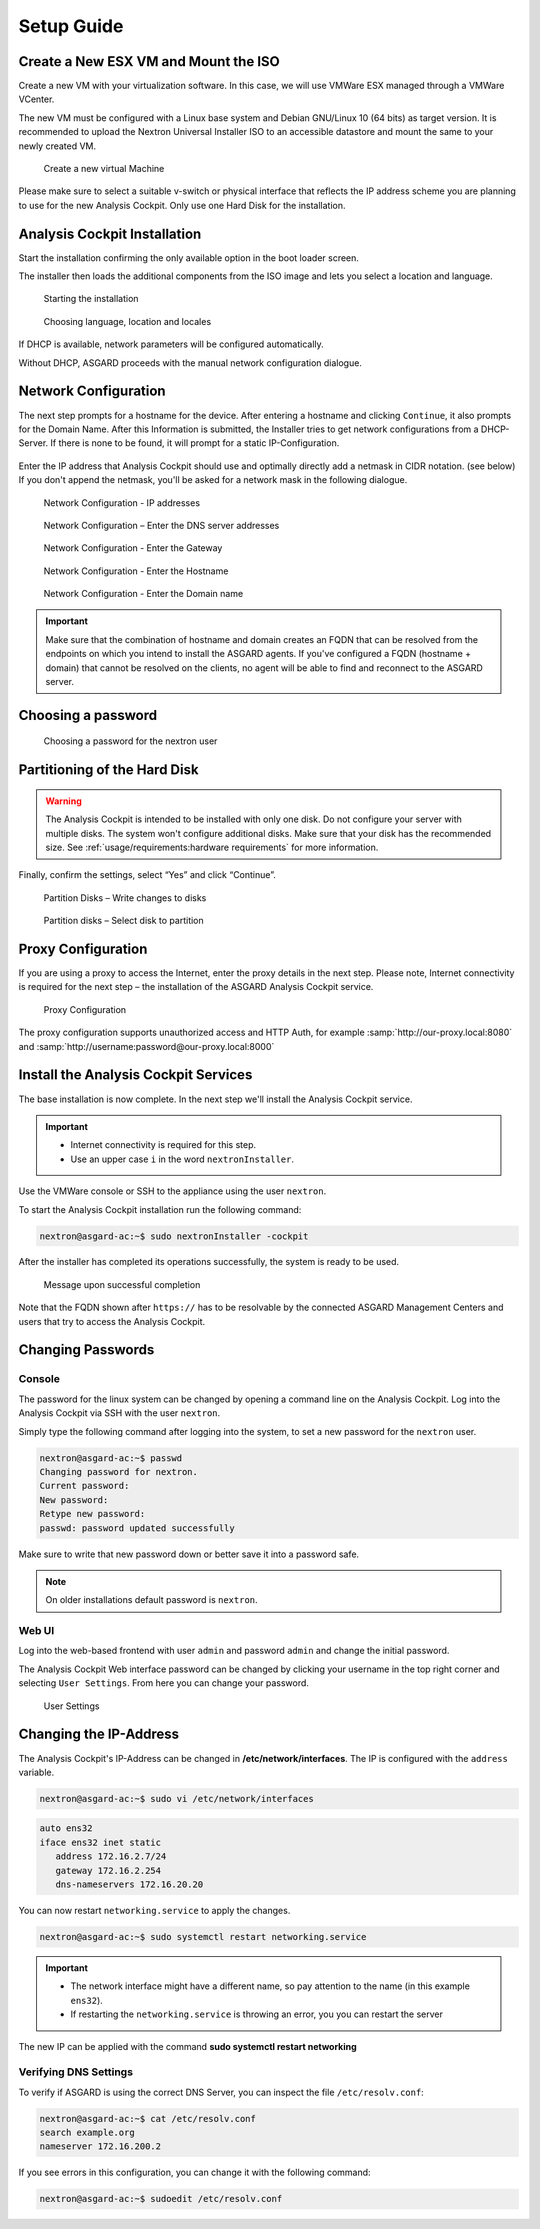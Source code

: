 Setup Guide
===========

Create a New ESX VM and Mount the ISO
-------------------------------------

Create a new VM with your virtualization software. In this case, we will
use VMWare ESX managed through a VMWare VCenter.

The new VM must be configured with a Linux base system and Debian
GNU/Linux 10 (64 bits) as target version. It is recommended to upload
the Nextron Universal Installer ISO to an accessible datastore and mount
the same to your newly created VM.

.. figure:: ../images/image4.png
   :alt: Create a new virtual Machine I

.. figure:: ../images/image5.png
   :alt: Create a new virtual Machine II

.. figure:: ../images/image6.png
   :alt: Create a new virtual Machine III

.. figure:: ../images/image7.png
   :alt: Create a new virtual Machine IV 

   Create a new virtual Machine

Please make sure to select a suitable v-switch or physical interface
that reflects the IP address scheme you are planning to use for the new
Analysis Cockpit. Only use one Hard Disk for the installation.

Analysis Cockpit Installation
-----------------------------

Start the installation confirming the only available option in the boot
loader screen.

The installer then loads the additional components from the ISO image
and lets you select a location and language.

.. figure:: ../images/image8.png
   :alt: Starting the installation

   Starting the installation

.. figure:: ../images/image9.png
   :alt: Choosing language, location and locales I

.. figure:: ../images/image10.png
   :alt: Choosing language, location and locales II

.. figure:: ../images/image11.png
   :alt: Choosing language, location and locales III

.. figure:: ../images/image12.png
   :alt: Choosing language, location and locales IV

   Choosing language, location and locales

If DHCP is available, network parameters will be configured
automatically.

Without DHCP, ASGARD proceeds with the manual network configuration
dialogue.

Network Configuration
---------------------

The next step prompts for a hostname for the device. After entering a
hostname and clicking ``Continue``, it also prompts for the Domain Name.
After this Information is submitted, the Installer tries to get network
configurations from a DHCP-Server. If there is none to be found, it will
prompt for a static IP-Configuration.

.. figure:: ../images/image13.png
   :alt: Network Configuration I

.. figure:: ../images/image14.png
   :alt: Network Configuration II

Enter the IP address that Analysis Cockpit should use and optimally
directly add a netmask in CIDR notation. (see below) If you don't append
the netmask, you'll be asked for a network mask in the following
dialogue.

.. figure:: ../images/image15.png
   :alt: Network Configuration - IP addresses

   Network Configuration - IP addresses

.. figure:: ../images/image16.png
   :alt: Network Configuration - Enter the DNS server addresses 

   Network Configuration – Enter the DNS server addresses

.. figure:: ../images/image17.png
   :alt: Network Configuration - Enter the Gateway

   Network Configuration - Enter the Gateway

.. figure:: ../images/image18.png
   :alt: Network Configuration - Enter the Hostname 

   Network Configuration - Enter the Hostname

.. figure:: ../images/image19.png
   :alt: Network Configuration - Enter the Domain name

   Network Configuration - Enter the Domain name

.. important::
   Make sure that the combination of hostname and domain creates an FQDN 
   that can be resolved from the endpoints on which you intend to
   install the ASGARD agents. If you've configured a FQDN (hostname +
   domain) that cannot be resolved on the clients, no agent will be able
   to find and reconnect to the ASGARD server.

Choosing a password
-------------------

.. figure:: ../images/setup_password.png
   :alt: Choosing a password

   Choosing a password for the nextron user

Partitioning of the Hard Disk
-----------------------------

.. warning:: 
   The Analysis Cockpit is intended to be installed with
   only one disk. Do not configure your server with
   multiple disks. The system won't configure additional
   disks. Make sure that your disk has the recommended
   size. See :ref:`usage/requirements:hardware requirements`
   for more information.

Finally, confirm the settings, select “Yes” and click “Continue”.

.. figure:: ../images/image20.png
   :alt: Partition Disks - Write changes to disks 

   Partition Disks – Write changes to disks

.. figure:: ../images/image21.png
   :alt: Partition disks - Select disk to partition

   Partition disks – Select disk to partition

Proxy Configuration
-------------------

If you are using a proxy to access the Internet, enter the proxy details
in the next step. Please note, Internet connectivity is required for the
next step – the installation of the ASGARD Analysis Cockpit service.

.. figure:: ../images/image22.png
   :alt: Proxy Configuration 

   Proxy Configuration

The proxy configuration supports unauthorized access and HTTP Auth, for
example :samp:`http://our-proxy.local:8080` and :samp:`http://username:password@our-proxy.local:8000`

Install the Analysis Cockpit Services
-------------------------------------

The base installation is now complete. In the next step we'll install
the Analysis Cockpit service.

.. important::
   - Internet connectivity is required for this step.
   - Use an upper case ``i`` in the word ``nextronInstaller``.

Use the VMWare console or SSH to the appliance using the user
``nextron``.

To start the Analysis Cockpit installation run the following command:

.. code:: console
   
   nextron@asgard-ac:~$ sudo nextronInstaller -cockpit

After the installer has completed its operations successfully, the
system is ready to be used.

.. figure:: ../images/image23.png
   :alt: Message upon successful completion

   Message upon successful completion

Note that the FQDN shown after ``https://`` has to be resolvable by the
connected ASGARD Management Centers and users that try to access the
Analysis Cockpit.

Changing Passwords
------------------

Console
^^^^^^^

The password for the linux system can be changed by
opening a command line on the Analysis Cockpit. Log into
the Analysis Cockpit via SSH with the user ``nextron``.

Simply type the following command after logging into the
system, to set a new password for the ``nextron`` user.

.. code:: console
   
   nextron@asgard-ac:~$ passwd
   Changing password for nextron.
   Current password:
   New password:
   Retype new password:
   passwd: password updated successfully

Make sure to write that new password down or better save it into a
password safe.

.. note::
   On older installations default password is ``nextron``.

Web UI
^^^^^^

Log into the web-based frontend with user ``admin`` and password
``admin`` and change the initial password.

The Analysis Cockpit Web interface password can be changed by clicking
your username in the top right corner and selecting ``User Settings``.
From here you can change your password.

.. figure:: ../images/cockpit_change_password.png
   :alt: User Settings

   User Settings

Changing the IP-Address
-----------------------

The Analysis Cockpit's IP-Address can be changed in **/etc/network/interfaces**.
The IP is configured with the ``address`` variable.

.. code-block:: console

   nextron@asgard-ac:~$ sudo vi /etc/network/interfaces

.. code-block::

   auto ens32
   iface ens32 inet static
      address 172.16.2.7/24
      gateway 172.16.2.254
      dns-nameservers 172.16.20.20

You can now restart ``networking.service`` to apply the changes.

.. code-block:: console

   nextron@asgard-ac:~$ sudo systemctl restart networking.service

.. important::
   - The network interface might have a different name, so pay attention
     to the name (in this example ``ens32``).

   - If restarting the ``networking.service`` is throwing an error, you
     you can restart the server

The new IP can be applied with the command **sudo systemctl restart networking**

Verifying DNS Settings
^^^^^^^^^^^^^^^^^^^^^^

To verify if ASGARD is using the correct DNS Server, you can inspect the file ``/etc/resolv.conf``:

.. code-block:: console

   nextron@asgard-ac:~$ cat /etc/resolv.conf 
   search example.org
   nameserver 172.16.200.2

If you see errors in this configuration, you can change it with the following command:

.. code-block:: console

   nextron@asgard-ac:~$ sudoedit /etc/resolv.conf
